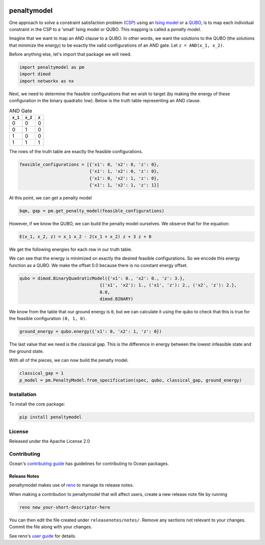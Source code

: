 .. image:: https://img.shields.io/pypi/v/penaltymodel.svg
    :target: https://pypi.python.org/pypi/penaltymodel

.. image:: https://img.shields.io/pypi/pyversions/penaltymodel.svg
    :target: https://pypi.python.org/pypi/penaltymodel

.. image:: https://codecov.io/gh/dwavesystems/penaltymodel/branch/master/graph/badge.svg
    :target: https://codecov.io/gh/dwavesystems/penaltymodel

.. image:: https://ci.appveyor.com/api/projects/status/cqfk8il1e4hgg7ih?svg=true
    :target: https://ci.appveyor.com/project/dwave-adtt/penaltymodel

.. image:: https://circleci.com/gh/dwavesystems/penaltymodel.svg?style=svg
    :target: https://circleci.com/gh/dwavesystems/penaltymodel

penaltymodel
============

.. index-start-marker

One approach to solve a constraint satisfaction problem (`CSP <https://en.wikipedia.org/wiki/Constraint_satisfaction_problem>`_) using an `Ising model <https://en.wikipedia.org/wiki/Ising_model>`_ or a `QUBO <https://en.wikipedia.org/wiki/Quadratic_unconstrained_binary_optimization>`_, is to map each individual constraint in the CSP to a 'small' Ising model or QUBO. This mapping is called a *penalty model*.

Imagine that we want to map an AND clause to a QUBO. In other words, we want the solutions
to the QUBO (the solutions that minimize the energy) to be exactly the valid configurations
of an AND gate. Let ``z = AND(x_1, x_2)``.

Before anything else, let's import that package we will need.

.. code-block:: python

    import penaltymodel as pm
    import dimod
    import networkx as nx

Next, we need to determine the feasible configurations that we wish to target (by making the energy of these configuration in the binary quadratic low).
Below is the truth table representing an AND clause.

.. table:: AND Gate

   ====================  ====================  ==================
   ``x_1``               ``x_2``               ``z``
   ====================  ====================  ==================
   0                     0                     0
   0                     1                     0
   1                     0                     0
   1                     1                     1
   ====================  ====================  ==================

The rows of the truth table are exactly the feasible configurations.

.. code-block:: python

    feasible_configurations = [{'x1': 0, 'x2': 0, 'z': 0},
                               {'x1': 1, 'x2': 0, 'z': 0},
                               {'x1': 0, 'x2': 1, 'z': 0},
                               {'x1': 1, 'x2': 1, 'z': 1}]

At this point, we can get a penalty model

.. code-block:: python

    bqm, gap = pm.get_penalty_model(feasible_configurations)

However, if we know the QUBO, we can build the penalty model ourselves. We observe that for the equation:

.. code-block::

    E(x_1, x_2, z) = x_1 x_2 - 2(x_1 + x_2) z + 3 z + 0

We get the following energies for each row in our truth table.

.. image:: https://user-images.githubusercontent.com/8395238/34234533-8da5a364-e5a0-11e7-9d9f-068b4ab3a0fd.png
    :target: https://user-images.githubusercontent.com/8395238/34234533-8da5a364-e5a0-11e7-9d9f-068b4ab3a0fd.png

We can see that the energy is minimized on exactly the desired feasible configurations. So we encode this energy function as a QUBO. We make the offset 0.0 because there is no constant energy offset.

.. code-block:: python

    qubo = dimod.BinaryQuadraticModel({'x1': 0., 'x2': 0., 'z': 3.},
                                   {('x1', 'x2'): 1., ('x1', 'z'): 2., ('x2', 'z'): 2.},
                                   0.0,
                                   dimod.BINARY)

We know from the table that our ground energy is ``0``, but we can calculate it using the qubo to check that this is true for the feasible configuration ``(0, 1, 0)``.

.. code-block:: python

    ground_energy = qubo.energy({'x1': 0, 'x2': 1, 'z': 0})

The last value that we need is the classical gap. This is the difference in energy between the lowest infeasible state and the ground state.

.. image:: https://user-images.githubusercontent.com/8395238/34234545-9c93e5f2-e5a0-11e7-8792-5777a5c4303e.png
    :target: https://user-images.githubusercontent.com/8395238/34234545-9c93e5f2-e5a0-11e7-8792-5777a5c4303e.png

With all of the pieces, we can now build the penalty model.

.. code-block:: python

    classical_gap = 1
    p_model = pm.PenaltyModel.from_specification(spec, qubo, classical_gap, ground_energy)

.. index-end-marker

Installation
------------

.. installation-start-marker

To install the core package:

.. code-block:: bash

    pip install penaltymodel

.. installation-end-marker

License
-------

Released under the Apache License 2.0

Contributing
------------

Ocean's `contributing guide <https://docs.ocean.dwavesys.com/en/stable/contributing.html>`_
has guidelines for contributing to Ocean packages.

Release Notes
~~~~~~~~~~~~~

penaltymodel makes use of `reno <https://docs.openstack.org/reno/>`_ to manage its
release notes.

When making a contribution to penaltymodel that will affect users, create a new
release note file by running

.. code-block:: bash

    reno new your-short-descriptor-here

You can then edit the file created under ``releasenotes/notes/``.
Remove any sections not relevant to your changes.
Commit the file along with your changes.

See reno's `user guide <https://docs.openstack.org/reno/latest/user/usage.html>`_
for details.
